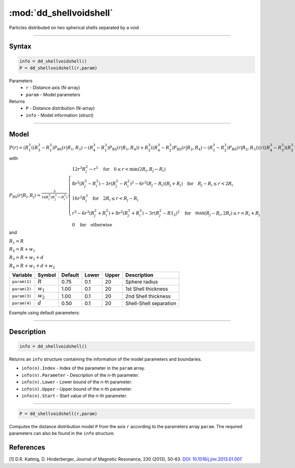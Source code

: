 .. highlight:: matlab
.. _dd_shellvoidshell:


***************************
:mod:`dd_shellvoidshell`
***************************

Particles distributed on two spherical shells separated by a void 

-----------------------------


Syntax
=========================================

.. code-block:: matlab

        info = dd_shellvoidshell()
        P = dd_shellvoidshell(r,param)

Parameters
    *   ``r`` - Distance axis (N-array)
    *   ``param`` - Model parameters
Returns
    *   ``P`` - Distance distribution (N-array)
    *   ``info`` - Model information (struct)

-----------------------------

Model
=========================================

.. image:: ../images/model_scheme_dd_shellvoidshell.png
   :width: 25%

:math:`P(r) = \left(R_1^3((R_3^3 - R_1^3)P_\mathrm{BS}(r|R_1,R_3) - (R_4^3 - R_1^3)P_\mathrm{BS}(r|R_1,R_4)) + R_2^3((R_4^3 - R_2^3)P_\mathrm{BS}(r|R_2,R_4) - (R_3^3 - R_2^3)P_\mathrm{BS}(r|R_2,R_3)) \right)/((R_4^3 - R_3^3)(R_2^3 - R_1^3))`

with 

:math:`P_\mathrm{BS}(r|R_i,R_j) = \frac{3}{16R_i^3(R_j^3 - R_i^3)}\begin{cases} 12r^3R_i^2 - r^5  \quad \text{for} \quad 0\leq r < \min(2R_i,R_j - R_i) \\ 8r^2(R_j^3 - R_i^3) - 3r(R_j^2 - R_i^2)^2 - 6r^3(R_j - R_i)(R_j + R_i) \quad \text{for} \quad R_j-R_i \leq r < 2R_i \\ 16r^2R_i^3 \quad \text{for} \quad 2R_i\leq r < R_j - R_i  \\  r^5 - 6r^3(R_j^2 + R_i^2) + 8r^2(R_j^3 + R_i^3) - 3r(R_j^2 - R1_2)^2 \quad \text{for} \quad \max(R_j-R_i,2R_i) \leq r < R_i+R_j \\ 0 \quad \text{for} \quad \text{otherwise}  \end{cases}`

and

:math:`R_1 = R`

:math:`R_2 = R + w_1`

:math:`R_3 = R + w_1 + d`

:math:`R_4 = R + w_1 + d + w_2`

================ ============== ========= ======== ========= ===================================
 Variable         Symbol         Default   Lower    Upper       Description
================ ============== ========= ======== ========= ===================================
``param(1)``     :math:`R`       0.75       0.1        20        Sphere radius
``param(2)``     :math:`w_1`       1.00       0.1        20        1st Shell thickness
``param(3)``     :math:`w_2`       1.00       0.1        20        2nd Shell thickness
``param(4)``     :math:`d`       0.50       0.1        20        Shell-Shell separation
================ ============== ========= ======== ========= ===================================


Example using default parameters:

.. image:: ../images/model_dd_shellvoidshell.png
   :width: 650px


-----------------------------


Description
=========================================

.. code-block:: matlab

        info = dd_shellvoidshell()

Returns an ``info`` structure containing the information of the model parameters and boundaries.

* ``info(n).Index`` -  Index of the parameter in the ``param`` array.
* ``info(n).Parameter`` -  Description of the n-th parameter.
* ``info(n).Lower`` -  Lower bound of the n-th parameter.
* ``info(n).Upper`` -  Upper bound of the n-th parameter.
* ``info(n).Start`` -  Start value of the n-th parameter.

-----------------------------


.. code-block:: matlab

    P = dd_shellvoidshell(r,param)

Computes the distance distribution model ``P`` from the axis ``r`` according to the parameters array ``param``. The required parameters can also be found in the ``info`` structure.

References
=========================================

[1] D.R. Kattnig, D. Hinderberger, Journal of Magnetic Resonance, 230 (2013), 50-63.
`DOI:  10.1016/j.jmr.2013.01.007 <http://doi.org/10.1016/j.jmr.2013.01.007>`_